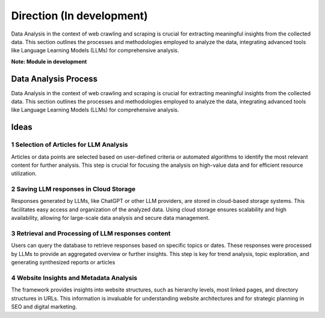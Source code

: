 Direction (In development)
=================================

Data Analysis in the context of web crawling and scraping is crucial for extracting meaningful insights from the collected data. This section outlines the processes and methodologies employed to analyze the data, integrating advanced tools like Language Learning Models (LLMs) for comprehensive analysis.

**Note: Module in development**

Data Analysis Process
----------------------
Data Analysis in the context of web crawling and scraping is crucial for extracting meaningful insights from the collected data. This section outlines the processes and methodologies employed to analyze the data, integrating advanced tools like Language Learning Models (LLMs) for comprehensive analysis.


Ideas
----------------------

1  Selection of Articles for LLM Analysis
~~~~~~~~~~~~~~~~~~~~~~~~~~~~~~~~~~~~~~~~~~~~~~~~~~~~~~~~~~
Articles or data points are selected based on user-defined criteria or automated algorithms to identify the most relevant content for further analysis. This step is crucial for focusing the analysis on high-value data and for efficient resource utilization.

2 Saving LLM responses in Cloud Storage
~~~~~~~~~~~~~~~~~~~~~~~~~~~~~~~~~~~~~~~~~~~~~~~~~~~~~~~
Responses generated by LLMs, like ChatGPT or other LLM providers, are stored in cloud-based storage systems. This facilitates easy access and organization of the analyzed data. Using cloud storage ensures scalability and high availability, allowing for large-scale data analysis and secure data management.

3 Retrieval and Processing of LLM responses content
~~~~~~~~~~~~~~~~~~~~~~~~~~~~~~~~~~~~~~~~~~~~~~~~~~~~~~~~~~~~~~~~
Users can query the database to retrieve responses based on specific topics or dates. These responses were processed by LLMs to provide an aggregated overview or further insights. This step is key for trend analysis, topic exploration, and generating synthesized reports or articles

4 Website Insights and Metadata Analysis
~~~~~~~~~~~~~~~~~~~~~~~~~~~~~~~~~~~~~~~~~~~~~~~~~
The framework provides insights into website structures, such as hierarchy levels, most linked pages, and directory structures in URLs. This information is invaluable for understanding website architectures and for strategic planning in SEO and digital marketing.